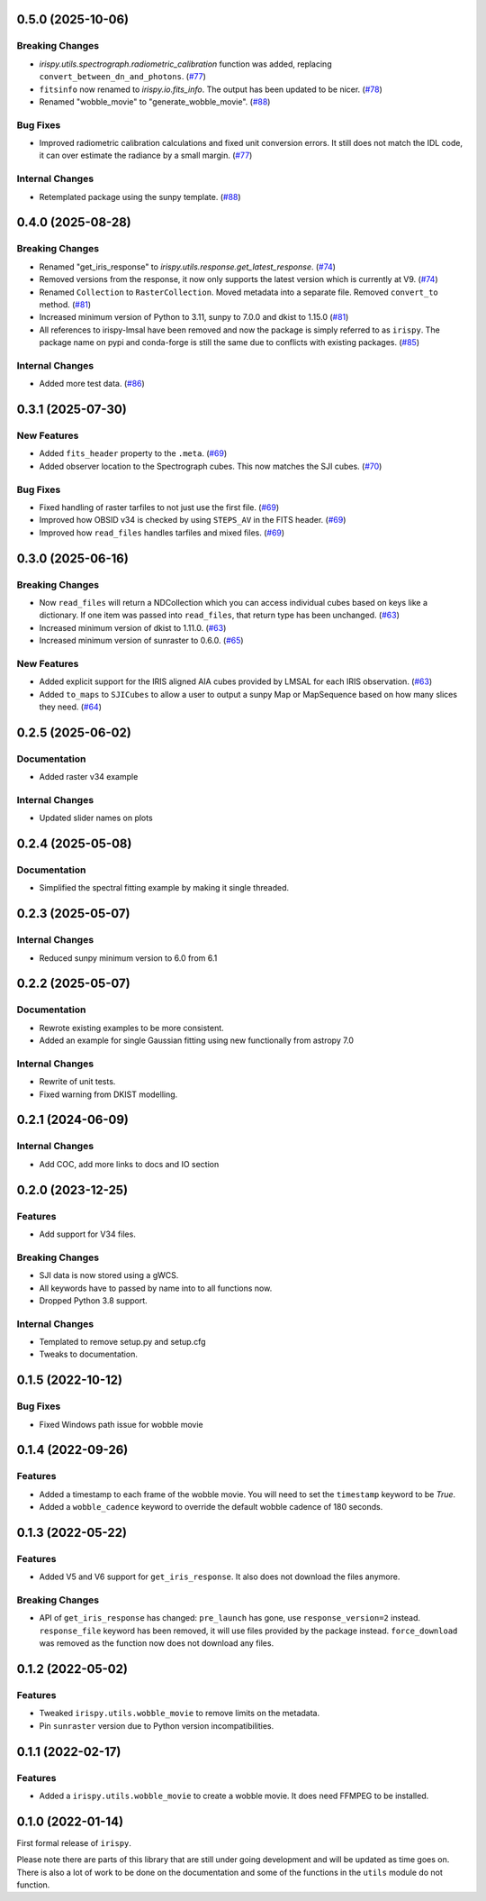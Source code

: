 0.5.0 (2025-10-06)
==================

Breaking Changes
----------------

- `irispy.utils.spectrograph.radiometric_calibration` function was added, replacing ``convert_between_dn_and_photons``. (`#77 <https://github.com/LM-SAL/irispy/pull/77>`__)
- ``fitsinfo`` now renamed to `irispy.io.fits_info`.
  The output has been updated to be nicer. (`#78 <https://github.com/LM-SAL/irispy/pull/78>`__)
- Renamed "wobble_movie" to "generate_wobble_movie". (`#88 <https://github.com/LM-SAL/irispy/pull/88>`__)


Bug Fixes
---------

- Improved radiometric calibration calculations and fixed unit conversion errors.
  It still does not match the IDL code, it can over estimate the radiance by a small margin. (`#77 <https://github.com/LM-SAL/irispy/pull/77>`__)


Internal Changes
----------------

- Retemplated package using the sunpy template. (`#88 <https://github.com/LM-SAL/irispy/pull/88>`__)


0.4.0 (2025-08-28)
==================

Breaking Changes
----------------

- Renamed "get_iris_response" to `irispy.utils.response.get_latest_response`. (`#74 <https://github.com/LM-SAL/irispy/pull/74>`__)
- Removed versions from the response, it now only supports the latest version which is currently at V9. (`#74 <https://github.com/LM-SAL/irispy/pull/74>`__)
- Renamed ``Collection`` to ``RasterCollection``.
  Moved metadata into a separate file.
  Removed ``convert_to`` method. (`#81 <https://github.com/LM-SAL/irispy/pull/81>`__)
- Increased minimum version of Python to 3.11, sunpy to 7.0.0 and dkist to 1.15.0 (`#81 <https://github.com/LM-SAL/irispy/pull/81>`__)
- All references to irispy-lmsal have been removed and now the package is simply referred to as ``irispy``.
  The package name on pypi and conda-forge is still the same due to conflicts with existing packages. (`#85 <https://github.com/LM-SAL/irispy/pull/85>`__)


Internal Changes
----------------

- Added more test data. (`#86 <https://github.com/LM-SAL/irispy/pull/86>`__)


0.3.1 (2025-07-30)
==================

New Features
------------

- Added ``fits_header`` property to the ``.meta``. (`#69 <https://github.com/LM-SAL/irispy/pull/69>`__)
- Added observer location to the Spectrograph cubes.
  This now matches the SJI cubes. (`#70 <https://github.com/LM-SAL/irispy/pull/70>`__)


Bug Fixes
---------

- Fixed handling of raster tarfiles to not just use the first file. (`#69 <https://github.com/LM-SAL/irispy/pull/69>`__)
- Improved how OBSID v34 is checked by using ``STEPS_AV`` in the FITS header. (`#69 <https://github.com/LM-SAL/irispy/pull/69>`__)
- Improved how ``read_files`` handles tarfiles and mixed files. (`#69 <https://github.com/LM-SAL/irispy/pull/69>`__)


0.3.0 (2025-06-16)
==================

Breaking Changes
----------------

- Now ``read_files`` will return a NDCollection which you can access individual cubes based on keys like a dictionary.
  If one item was passed into ``read_files``, that return type has been unchanged. (`#63 <https://github.com/LM-SAL/irispy/pull/63>`__)
- Increased minimum version of dkist to 1.11.0. (`#63 <https://github.com/LM-SAL/irispy/pull/63>`__)
- Increased minimum version of sunraster to 0.6.0. (`#65 <https://github.com/LM-SAL/irispy/pull/65>`__)


New Features
------------

- Added explicit support for the IRIS aligned AIA cubes provided by LMSAL for each IRIS observation. (`#63 <https://github.com/LM-SAL/irispy/pull/63>`__)
- Added ``to_maps`` to ``SJICubes`` to allow a user to output a sunpy Map or MapSequence based on how many slices they need. (`#64 <https://github.com/LM-SAL/irispy/pull/64>`__)


0.2.5 (2025-06-02)
==================

Documentation
-------------

- Added raster v34 example

Internal Changes
----------------

- Updated slider names on plots

0.2.4 (2025-05-08)
==================

Documentation
-------------

- Simplified the spectral fitting example by making it single threaded.

0.2.3 (2025-05-07)
==================

Internal Changes
----------------

- Reduced sunpy minimum version to 6.0 from 6.1

0.2.2 (2025-05-07)
==================

Documentation
-------------

- Rewrote existing examples to be more consistent.
- Added an example for single Gaussian fitting using new functionally from astropy 7.0

Internal Changes
----------------

- Rewrite of unit tests.
- Fixed warning from DKIST modelling.

0.2.1 (2024-06-09)
==================

Internal Changes
----------------

- Add COC, add more links to docs and IO section

0.2.0 (2023-12-25)
==================

Features
--------

- Add support for V34 files.

Breaking Changes
----------------

- SJI data is now stored using a gWCS.
- All keywords have to passed by name into to all functions now.
- Dropped Python 3.8 support.

Internal Changes
----------------

- Templated to remove setup.py and setup.cfg
- Tweaks to documentation.

0.1.5 (2022-10-12)
==================

Bug Fixes
---------

- Fixed Windows path issue for wobble movie

0.1.4 (2022-09-26)
==================

Features
--------

- Added a timestamp to each frame of the wobble movie.
  You will need to set the ``timestamp`` keyword to be `True`.
- Added a ``wobble_cadence`` keyword to override the default wobble cadence of 180 seconds.

0.1.3 (2022-05-22)
==================

Features
--------

- Added V5 and V6 support for ``get_iris_response``. It also does not download the files anymore.

Breaking Changes
----------------

- API of ``get_iris_response`` has changed:
  ``pre_launch`` has gone, use ``response_version=2`` instead.
  ``response_file`` keyword has been removed, it will use files provided by the package instead.
  ``force_download`` was removed as the function now does not download any files.

0.1.2 (2022-05-02)
==================

Features
--------

- Tweaked ``irispy.utils.wobble_movie`` to remove limits on the metadata.
- Pin ``sunraster`` version due to Python version incompatibilities.

0.1.1 (2022-02-17)
==================

Features
--------

- Added a ``irispy.utils.wobble_movie`` to create a wobble movie. It does need FFMPEG to be installed.

0.1.0 (2022-01-14)
==================

First formal release of ``irispy``.

Please note there are parts of this library that are still under going development and will be updated as time
goes on.
There is also a lot of work to be done on the documentation and some of the functions in the ``utils`` module
do not function.

